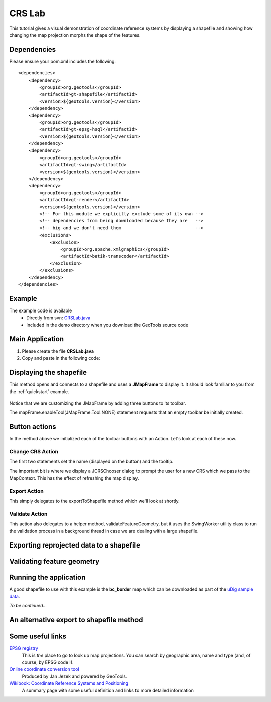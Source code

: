 .. _crslab:

CRS Lab
=======

This tutorial gives a visual demonstration of coordinate reference systems by displaying
a shapefile and showing how changing the map projection morphs the shape of the features.

Dependencies
------------
 
Please ensure your pom.xml includes the following::

  <dependencies>
      <dependency>
          <groupId>org.geotools</groupId>
          <artifactId>gt-shapefile</artifactId>
          <version>${geotools.version}</version>
      </dependency>
      <dependency>
          <groupId>org.geotools</groupId>
          <artifactId>gt-epsg-hsql</artifactId>
          <version>${geotools.version}</version>
      </dependency>
      <dependency>
          <groupId>org.geotools</groupId>
          <artifactId>gt-swing</artifactId>
          <version>${geotools.version}</version>
      </dependency>
      <dependency>
          <groupId>org.geotools</groupId>
          <artifactId>gt-render</artifactId>
          <version>${geotools.version}</version>
          <!-- For this module we explicitly exclude some of its own -->
          <!-- dependencies from being downloaded because they are   -->
          <!-- big and we don't need them                            -->
          <exclusions>
              <exclusion>
                  <groupId>org.apache.xmlgraphics</groupId>
                  <artifactId>batik-transcoder</artifactId>
              </exclusion>
          </exclusions>
      </dependency>
  </dependencies>

Example
-------

The example code is available
 * Directly from svn: CRSLab.java_
 * Included in the demo directory when you download the GeoTools source code

.. _CRSLab.java: http://svn.osgeo.org/geotools/trunk/demo/example/src/main/java/org/geotools/demo/CRSLab.java 
 
Main Application
----------------
1. Please create the file **CRSLab.java**
2. Copy and paste in the following code:

   .. literalinclude:: ../../../../../demo/example/src/main/java/org/geotools/demo/CRSLab.java
      :language: java
      :start-after: // docs start source
      :end-before: // docs end main

Displaying the shapefile
------------------------

This method opens and connects to a shapefile and uses a **JMapFrame** to display it. It should look familiar to you from 
the :ref:`quickstart` example.

   .. literalinclude:: ../../../../../demo/example/src/main/java/org/geotools/demo/CRSLab.java
      :language: java
      :start-after: // docs start display
      :end-before: // docs end display

Notice that we are customizing the JMapFrame by adding three buttons to its toolbar.

The mapFrame.enableTool(JMapFrame.Tool.NONE) statement requests that an empty toolbar be initially created.

Button actions
--------------

In the method above we initialized each of the toolbar buttons with an Action. Let's look at each of these now.

Change CRS Action
~~~~~~~~~~~~~~~~~

The first two statements set the name (displayed on the button) and the tooltip.

The important bit is where we display a JCRSChooser dialog to prompt the user for a new CRS which we pass to the MapContext. This has
the effect of refreshing the map display.

   .. literalinclude:: ../../../../../demo/example/src/main/java/org/geotools/demo/CRSLab.java
      :language: java
      :start-after: // docs start crs action
      :end-before: // docs end crs action

Export Action
~~~~~~~~~~~~~

This simply delegates to the exportToShapefile method which we'll look at shortly.

   .. literalinclude:: ../../../../../demo/example/src/main/java/org/geotools/demo/CRSLab.java
      :language: java
      :start-after: // docs start export action
      :end-before: // docs end export action

Validate Action
~~~~~~~~~~~~~~~

This action also delegates to a helper method, validateFeatureGeometry, but it uses the SwingWorker
utility class to run the validation process in a background thread in case we are dealing with a large
shapefile.

   .. literalinclude:: ../../../../../demo/example/src/main/java/org/geotools/demo/CRSLab.java
      :language: java
      :start-after: // docs start validate action
      :end-before: // docs end validate action

Exporting reprojected data to a shapefile
-----------------------------------------

   .. literalinclude:: ../../../../../demo/example/src/main/java/org/geotools/demo/CRSLab.java
      :language: java
      :start-after: // docs start export
      :end-before: // docs end export

Validating feature geometry
---------------------------

   .. literalinclude:: ../../../../../demo/example/src/main/java/org/geotools/demo/CRSLab.java
      :language: java
      :start-after: // docs start validate
      :end-before: // docs end validate


Running the application
-----------------------

A good shapefile to use with this example is the **bc_border** map which can be downloaded as part of the `uDig sample data`__.

.. _udigdata: http://udig.refractions.net/docs/data-v1_2.zip

__ udigdata_

*To be continued...*

An alternative export to shapefile method
-----------------------------------------

   .. literalinclude:: ../../../../../demo/example/src/main/java/org/geotools/demo/CRSLab.java
      :language: java
      :start-after: // docs start export2
      :end-before: // docs end export2

Some useful links
-----------------

`EPSG registry <http://www.epsg-registry.org/>`_ 
  This is *the* place to go to look up map projections. You can search by geographic area, name and type (and, of course, by EPSG code !).

`Online coordinate conversion tool <http://gist.fsv.cvut.cz:8080/webref/>`_
  Produced by Jan Jezek and powered by GeoTools.

`Wikibook: Coordinate Reference Systems and Positioning <http://en.wikibooks.org/wiki/Coordinate_Reference_Systems_and_Positioning>`_
  A summary page with some useful definition and links to more detailed information

